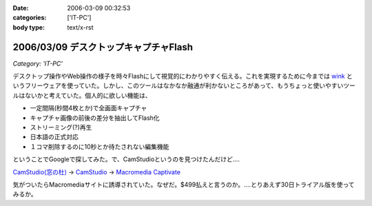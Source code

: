 :date: 2006-03-09 00:32:53
:categories: ['IT-PC']
:body type: text/x-rst

======================================
2006/03/09 デスクトップキャプチャFlash
======================================

*Category: 'IT-PC'*

デスクトップ操作やWeb操作の様子を時々Flashにして視覚的にわかりやすく伝える。これを実現するために今までは `wink`_ というフリーウェアを使っていた。しかし、このツールはなかなか融通が利かないところがあって、もうちょっと使いやすいツールはないかと考えていた。個人的に欲しい機能は、

- 一定間隔(秒間4枚とか)で全画面キャプチャ
- キャプチャ画像の前後の差分を抽出してFlash化
- ストリーミング(?)再生
- 日本語の正式対応
- １コマ削除するのに10秒とか待たされない編集機能

ということでGoogleで探してみた。で、CamStudioというのを見つけたんだけど‥‥

`CamStudio(窓の杜)`_ -> `CamStudio`_ -> `Macromedia Captivate`_

気がついたらMacromediaサイトに誘導されていた。なぜだ。$499払えと言うのか。‥‥とりあえず30日トライアル版を使ってみるか。

.. _`wink`: http://www.debugmode.com/wink/
.. _`CamStudio(窓の杜)`: http://www.forest.impress.co.jp/article/2003/03/05/camstudio.html
.. _`CamStudio`: http://www.rendersoftware.com/
.. _`Macromedia Captivate`: http://www.macromedia.com/software/robodemo/


.. :extend type: text/x-rst
.. :extend:

